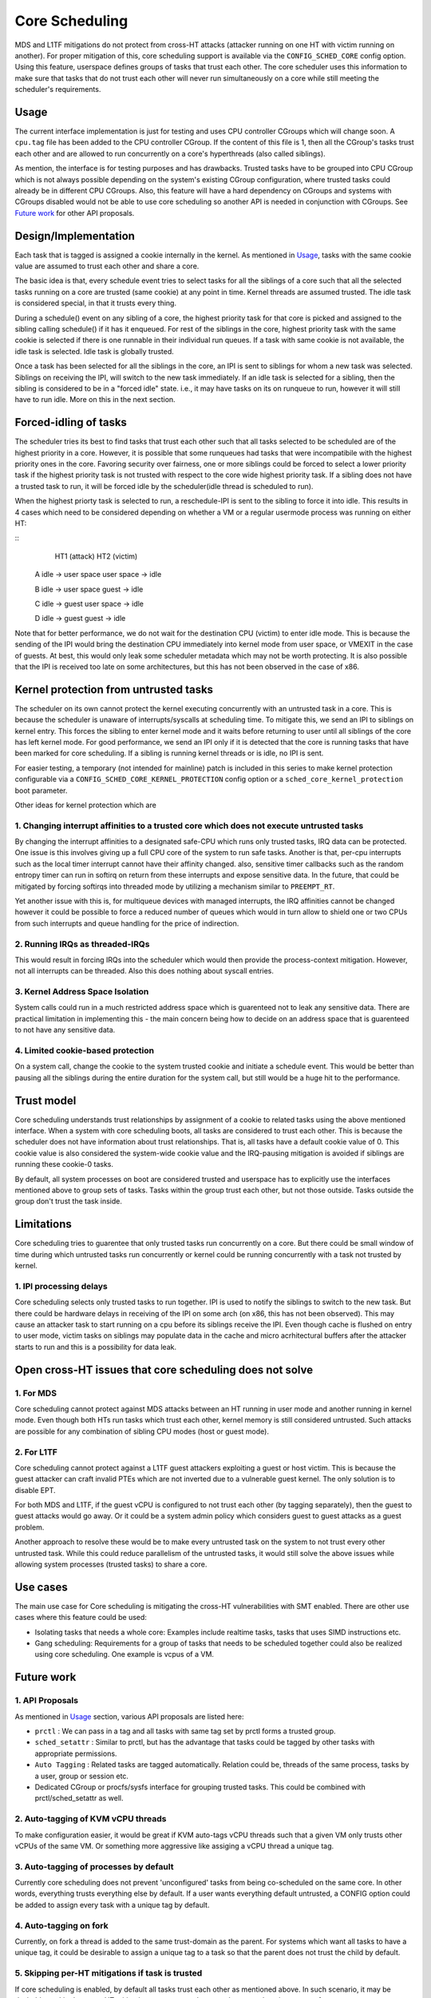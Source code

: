 Core Scheduling
================
MDS and L1TF mitigations do not protect from cross-HT attacks (attacker running
on one HT with victim running on another). For proper mitigation of this,
core scheduling support is available via the ``CONFIG_SCHED_CORE`` config option.
Using this feature, userspace defines groups of tasks that trust each other.
The core scheduler uses this information to make sure that tasks that do not
trust each other will never run simultaneously on a core while still meeting
the scheduler's requirements.

Usage
-----
The current interface implementation is just for testing and uses CPU
controller CGroups which will change soon. A ``cpu.tag`` file has been added to
the CPU controller CGroup. If the content of this file is 1, then all the
CGroup's tasks trust each other and are allowed to run concurrently on a core's
hyperthreads (also called siblings).

As mention, the interface is for testing purposes and has drawbacks. Trusted
tasks have to be grouped into CPU CGroup which is not always possible
depending on the system's existing CGroup configuration, where trusted tasks
could already be in different CPU CGroups. Also, this feature will have a hard
dependency on CGroups and systems with CGroups disabled would not be able to
use core scheduling so another API is needed in conjunction with
CGroups. See `Future work`_ for other API proposals.

Design/Implementation
---------------------
Each task that is tagged is assigned a cookie internally in the kernel. As
mentioned in `Usage`_, tasks with the same cookie value are assumed to trust
each other and share a core.

The basic idea is that, every schedule event tries to select tasks for all the
siblings of a core such that all the selected tasks running on a core are
trusted (same cookie) at any point in time. Kernel threads are assumed trusted.
The idle task is considered special, in that it trusts every thing.

During a schedule() event on any sibling of a core, the highest priority task for
that core is picked and assigned to the sibling calling schedule() if it has it
enqueued. For rest of the siblings in the core, highest priority task with the
same cookie is selected if there is one runnable in their individual run
queues. If a task with same cookie is not available, the idle task is selected.
Idle task is globally trusted.

Once a task has been selected for all the siblings in the core, an IPI is sent to
siblings for whom a new task was selected. Siblings on receiving the IPI, will
switch to the new task immediately. If an idle task is selected for a sibling,
then the sibling is considered to be in a "forced idle" state. i.e., it may
have tasks on its on runqueue to run, however it will still have to run idle.
More on this in the next section.

Forced-idling of tasks
---------------------
The scheduler tries its best to find tasks that trust each other such that all
tasks selected to be scheduled are of the highest priority in a core.  However,
it is possible that some runqueues had tasks that were incompatibile with the
highest priority ones in the core. Favoring security over fairness, one or more
siblings could be forced to select a lower priority task if the highest
priority task is not trusted with respect to the core wide highest priority
task.  If a sibling does not have a trusted task to run, it will be forced idle
by the scheduler(idle thread is scheduled to run).

When the highest priorty task is selected to run, a reschedule-IPI is sent to
the sibling to force it into idle. This results in 4 cases which need to be
considered depending on whether a VM or a regular usermode process was running
on either HT:

::
          HT1 (attack)            HT2 (victim)
   
   A      idle -> user space      user space -> idle
   
   B      idle -> user space      guest -> idle
   
   C      idle -> guest           user space -> idle
   
   D      idle -> guest           guest -> idle

Note that for better performance, we do not wait for the destination CPU
(victim) to enter idle mode. This is because the sending of the IPI would bring
the destination CPU immediately into kernel mode from user space, or VMEXIT
in the case of  guests. At best, this would only leak some scheduler metadata
which may not be worth protecting. It is also possible that the IPI is received
too late on some architectures, but this has not been observed in the case of
x86.

Kernel protection from untrusted tasks
--------------------------------------
The scheduler on its own cannot protect the kernel executing concurrently with
an untrusted task in a core. This is because the scheduler is unaware of
interrupts/syscalls at scheduling time. To mitigate this, we send an IPI to
siblings on kernel entry. This forces the sibling to enter kernel mode and it
waits before returning to user until all siblings of the core has left kernel
mode.  For good performance, we send an IPI only if it is detected that the
core is running tasks that have been marked for core scheduling. If a sibling
is running kernel threads or is idle, no IPI is sent.

For easier testing, a temporary (not intended for mainline) patch is included
in this series to make kernel protection configurable via a
``CONFIG_SCHED_CORE_KERNEL_PROTECTION`` config option or a
``sched_core_kernel_protection`` boot parameter.

Other ideas for kernel protection which are

1. Changing interrupt affinities to a trusted core which does not execute untrusted tasks
^^^^^^^^^^^^^^^^^^^^^^^^^^^^^^^^^^^^^^^^^^^^^^^^^^^^^^^^^^^^^^^^^^^^^^^^^^^^^^^^^^^^^^^^^
By changing the interrupt affinities to a designated safe-CPU which runs
only trusted tasks, IRQ data can be protected. One issue is this involves
giving up a full CPU core of the system to run safe tasks. Another is that,
per-cpu interrupts such as the local timer interrupt cannot have their
affinity changed. also, sensitive timer callbacks such as the random entropy timer
can run in softirq on return from these interrupts and expose sensitive
data. In the future, that could be mitigated by forcing softirqs into threaded
mode by utilizing a mechanism similar to ``PREEMPT_RT``.

Yet another issue with this is, for multiqueue devices with managed
interrupts, the IRQ affinities cannot be changed however it could be
possible to force a reduced number of queues which would in turn allow to
shield one or two CPUs from such interrupts and queue handling for the price
of indirection.

2. Running IRQs as threaded-IRQs
^^^^^^^^^^^^^^^^^^^^^^^^^^^^^^^^
This would result in forcing IRQs into the scheduler which would then provide
the process-context mitigation. However, not all interrupts can be threaded.
Also this does nothing about syscall entries.

3. Kernel Address Space Isolation
^^^^^^^^^^^^^^^^^^^^^^^^^^^^^^^^^
System calls could run in a much restricted address space which is
guarenteed not to leak any sensitive data. There are practical limitation in
implementing this - the main concern being how to decide on an address space
that is guarenteed to not have any sensitive data.

4. Limited cookie-based protection
^^^^^^^^^^^^^^^^^^^^^^^^^^^^^^^^^^
On a system call, change the cookie to the system trusted cookie and initiate a
schedule event. This would be better than pausing all the siblings during the
entire duration for the system call, but still would be a huge hit to the
performance.

Trust model
-----------
Core scheduling understands trust relationships by assignment of a cookie to
related tasks using the above mentioned interface.  When a system with core
scheduling boots, all tasks are considered to trust each other. This is because
the scheduler does not have information about trust relationships. That is, all
tasks have a default cookie value of 0. This cookie value is also considered
the system-wide cookie value and the IRQ-pausing mitigation is avoided if
siblings are running these cookie-0 tasks.

By default, all system processes on boot are considered trusted and userspace
has to explicitly use the interfaces mentioned above to group sets of tasks.
Tasks within the group trust each other, but not those outside. Tasks outside
the group don't trust the task inside.

Limitations
-----------
Core scheduling tries to guarentee that only trusted tasks run concurrently on a
core. But there could be small window of time during which untrusted tasks run
concurrently or kernel could be running concurrently with a task not trusted by
kernel.

1. IPI processing delays
^^^^^^^^^^^^^^^^^^^^^^^^
Core scheduling selects only trusted tasks to run together. IPI is used to notify
the siblings to switch to the new task. But there could be hardware delays in
receiving of the IPI on some arch (on x86, this has not been observed). This may
cause an attacker task to start running on a cpu before its siblings receive the
IPI. Even though cache is flushed on entry to user mode, victim tasks on siblings
may populate data in the cache and micro acrhitectural buffers after the attacker
starts to run and this is a possibility for data leak.

Open cross-HT issues that core scheduling does not solve
--------------------------------------------------------
1. For MDS
^^^^^^^^^^
Core scheduling cannot protect against MDS attacks between an HT running in
user mode and another running in kernel mode. Even though both HTs run tasks
which trust each other, kernel memory is still considered untrusted. Such
attacks are possible for any combination of sibling CPU modes (host or guest mode).

2. For L1TF
^^^^^^^^^^^
Core scheduling cannot protect against a L1TF guest attackers exploiting a
guest or host victim. This is because the guest attacker can craft invalid
PTEs which are not inverted due to a vulnerable guest kernel. The only
solution is to disable EPT.

For both MDS and L1TF, if the guest vCPU is configured to not trust each
other (by tagging separately), then the guest to guest attacks would go away.
Or it could be a system admin policy which considers guest to guest attacks as
a guest problem.

Another approach to resolve these would be to make every untrusted task on the
system to not trust every other untrusted task. While this could reduce
parallelism of the untrusted tasks, it would still solve the above issues while
allowing system processes (trusted tasks) to share a core.

Use cases
---------
The main use case for Core scheduling is mitigating the cross-HT vulnerabilities
with SMT enabled. There are other use cases where this feature could be used:

- Isolating tasks that needs a whole core: Examples include realtime tasks, tasks
  that uses SIMD instructions etc.
- Gang scheduling: Requirements for a group of tasks that needs to be scheduled
  together could also be realized using core scheduling. One example is vcpus of
  a VM.

Future work
-----------
1. API Proposals
^^^^^^^^^^^^^^^^

As mentioned in `Usage`_ section, various API proposals are listed here:

- ``prctl`` : We can pass in a tag and all tasks with same tag set by prctl forms
  a trusted group.

- ``sched_setattr`` : Similar to prctl, but has the advantage that tasks could be
  tagged by other tasks with appropriate permissions.

- ``Auto Tagging`` : Related tasks are tagged automatically. Relation could be,
  threads of the same process, tasks by a user, group or session etc.

- Dedicated CGroup or procfs/sysfs interface for grouping trusted tasks. This could
  be combined with prctl/sched_setattr as well.

2. Auto-tagging of KVM vCPU threads
^^^^^^^^^^^^^^^^^^^^^^^^^^^^^^^^^^^
To make configuration easier, it would be great if KVM auto-tags vCPU threads
such that a given VM only trusts other vCPUs of the same VM. Or something more
aggressive like assiging a vCPU thread a unique tag.

3. Auto-tagging of processes by default
^^^^^^^^^^^^^^^^^^^^^^^^^^^^^^^^^^^^^^^
Currently core scheduling does not prevent 'unconfigured' tasks from being
co-scheduled on the same core. In other words, everything trusts everything
else by default. If a user wants everything default untrusted, a CONFIG option
could be added to assign every task with a unique tag by default.

4. Auto-tagging on fork
^^^^^^^^^^^^^^^^^^^^^^^
Currently, on fork a thread is added to the same trust-domain as the parent. For
systems which want all tasks to have a unique tag, it could be desirable to assign
a unique tag to a task so that the parent does not trust the child by default.

5. Skipping per-HT mitigations if task is trusted
^^^^^^^^^^^^^^^^^^^^^^^^^^^^^^^^^^^^^^^^^^^^^^^^^
If core scheduling is enabled, by default all tasks trust each other as
mentioned above. In such scenario, it may be desirable to skip the same-HT
mitigations on return to the trusted user-mode to improve performance.
